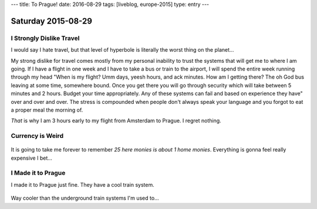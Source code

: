 ---
title: To Prague!
date: 2016-08-29
tags: [liveblog, europe-2015]
type: entry
---

Saturday 2015-08-29 
=================== 

I Strongly Dislike Travel 
------------------------- 

I would say I hate travel, but that level of hyperbole is literally the worst
thing on the planet... 

My strong dislike for travel comes mostly from my personal inability to trust
the systems that will get me to where I am going. If I have a flight in one
week and I have to take a bus or train to the airport, I will spend the entire
week running through my head "When is my flight? Umm days, yeesh hours, and ack
minutes. How am I getting there? The oh God bus leaving at some time, somewhere
bound.  Once you get there you will go through security which will take between
5 minutes and 2 hours. Budget your time appropriately.  Any of these systems
can fail and based on experience they have" over and over and over. The stress
is compounded when people don't always speak your language and you forgot to
eat a proper meal the morning of. 

*That* is why I am 3 hours early to my flight from Amsterdam to Prague. I
regret nothing. 

Currency is Weird 
------------------

.. figure:: http://i.imgur.com/ggDSMW9.jpg 
    :align: center 
    :width: 100% 

It is going to take me forever to remember *25 here monies is about 1 home
monies*. Everything is gonna feel really expensive I bet... 

I Made it to Prague
-------------------

I made it to Prague just fine. They have a cool train system.

.. figure:: http://i.imgur.com/zC5TbMQ.jpg
    :align: center
    :width: 100%

Way cooler than the underground train systems I'm used to...
